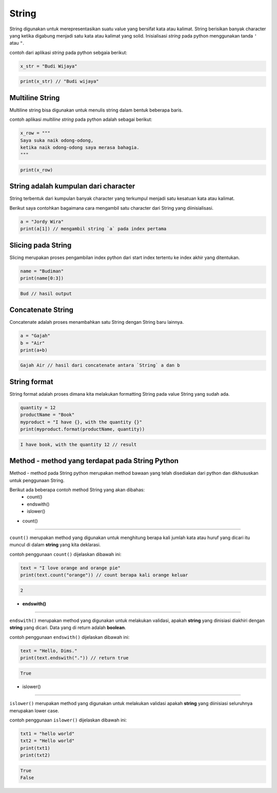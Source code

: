 String
==================

String digunakan untuk merepresentasikan suatu value yang bersifat kata atau kalimat. String berisikan banyak character yang ketika digabung menjadi satu kata atau kalimat yang solid. Inisialisasi *string* pada python menggunakan tanda ``'`` atau ``"``.

contoh dari aplikasi `string` pada python sebgaia berikut: 

.. code:: python 

    x_str = "Budi Wijaya"

.. code:: python  

    print(x_str) // "Budi wijaya"


Multiline String
--------------------

Multiline string bisa digunakan untuk menulis string dalam bentuk beberapa baris. 

contoh aplikasi `multiline string` pada python adalah sebagai berikut:

.. code:: python 

    x_row = """
    Saya suka naik odong-odong, 
    ketika naik odong-odong saya merasa bahagia. 
    """

.. code:: python  

    print(x_row)


String adalah kumpulan dari character
-----------------------------------------
String terbentuk dari kumpulan banyak character yang terkumpul menjadi satu kesatuan kata atau kalimat. 

Berikut saya contohkan bagaimana cara mengambil satu character dari String yang diinisialisasi.

.. code:: python 

    a = "Jordy Wira"
    print(a[1]) // mengambil string `a` pada index pertama 

.. code:: python 
    o // hasil print index 



Slicing pada String 
-----------------------

Slicing merupakan proses pengambilan index python dari start index tertentu ke index akhir yang ditentukan.


.. code:: python 

    name = "Budiman"
    print(name[0:3])

.. code:: python  

    Bud // hasil output 



Concatenate String 
-------------------------

Concatenate adalah proses menambahkan satu String dengan String baru lainnya.

.. code:: python 

    a = "Gajah"
    b = "Air"
    print(a+b)

.. code:: python  

    Gajah Air // hasil dari concatenate antara `String` a dan b 


String format
----------------------

String format adalah proses dimana kita melakukan formatting String pada value String yang sudah ada. 

.. code:: python 

    quantity = 12
    productName = "Book"
    myproduct = "I have {}, with the quantity {}"
    print(myproduct.format(productName, quantity))

.. code:: python
    
    I have book, with the quantity 12 // result


Method - method yang terdapat pada String Python
----------------------------------------------------

Method - method pada String python merupakan method bawaan yang telah disediakan dari python dan dikhususkan untuk penggunaan String. 

Berikut ada beberapa contoh method String yang akan dibahas:
    * count()
    * endswith()
    * islower()


- count()
-------------------

``count()`` merupakan method yang digunakan untuk menghitung berapa kali jumlah kata atau huruf yang dicari itu muncul di dalam **string** yang kita deklarasi. 

contoh penggunaan ``count()`` dijelaskan dibawah ini:

.. code:: python 

    text = "I love orange and orange pie"
    print(text.count("orange")) // count berapa kali orange keluar


.. code:: python  

    2 


- **endswith()**
---------------------

``endswith()`` merupakan method yang digunakan untuk melakukan validasi, apakah **string** yang dinisiasi diakhiri dengan **string** yang dicari. Data yang di return adalah **boolean**.

contoh penggunaan ``endswith()`` dijelaskan dibawah ini:

.. code:: python

    text = "Hello, Dims."
    print(text.endswith(".")) // return true 


.. code:: python 

    True 


- islower()
-------------------

``islower()`` merupakan method yang digunakan untuk melakukan validasi apakah **string** yang diinisiasi seluruhnya merupakan lower case.

contoh penggunaan ``islower()`` dijelaskan dibawah ini:

.. code:: python 

    txt1 = "hello world"
    txt2 = "Hello world"
    print(txt1)
    print(txt2)

.. code:: python 

    True 
    False 